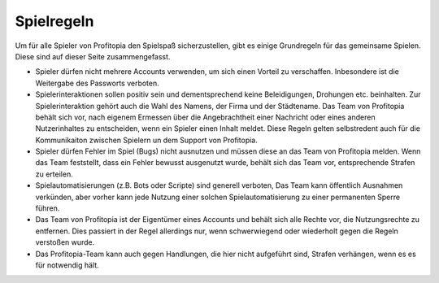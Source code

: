 Spielregeln
===========

Um für alle Spieler von Profitopia den Spielspaß sicherzustellen, gibt es einige Grundregeln für das gemeinsame Spielen. Diese sind auf dieser Seite zusammengefasst.

* Spieler dürfen nicht mehrere Accounts verwenden, um sich einen Vorteil zu verschaffen. Inbesondere ist die Weitergabe des Passworts verboten.
* Spielerinteraktionen sollen positiv sein und dementsprechend keine Beleidigungen, Drohungen etc. beinhalten. Zur Spielerinteraktion gehört auch die Wahl des Namens, der Firma und der Städtename.  Das Team von Profitopia behält sich vor, nach eigenem Ermessen über die Angebrachtheit einer Nachricht oder eines anderen Nutzerinhaltes zu entscheiden, wenn ein Spieler einen Inhalt meldet. Diese Regeln gelten selbstredent auch für die Kommunikaiton zwischen Spielern un dem Support von Profitopia.
* Spieler dürfen Fehler im Spiel (Bugs) nicht ausnutzen und müssen diese an das Team von Profitopia melden. Wenn das Team feststellt, dass ein Fehler bewusst ausgenutzt wurde, behält sich das Team vor, entsprechende Strafen zu erteilen.
* Spielautomatisierungen (z.B. Bots oder Scripte) sind generell verboten, Das Team kann öffentlich Ausnahmen verkünden, aber vorher kann jede Nutzung einer solchen Spielautomatisierung zu einer permanenten Sperre führen.
* Das Team von Profitopia ist der Eigentümer eines Accounts und behält sich alle Rechte vor, die Nutzungsrechte zu entfernen. Dies passiert in der Regel allerdings nur, wenn schwerwiegend oder wiederholt gegen die Regeln verstoßen wurde.
* Das Profitopia-Team kann auch gegen Handlungen, die hier nicht aufgeführt sind, Strafen verhängen, wenn es es für notwendig hält.

